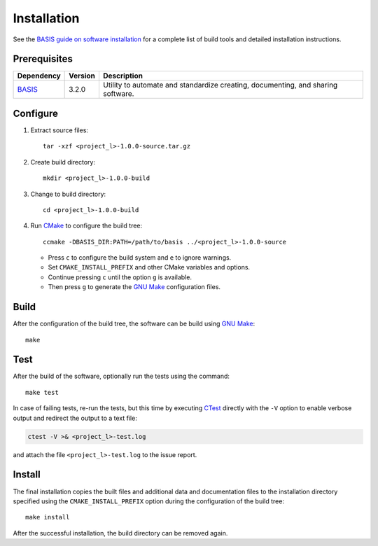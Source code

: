 .. meta::
    :description: Build and installation instructions for <project>.

============
Installation
============

See the `BASIS guide on software installation`_ for a complete list of build tools and
detailed installation instructions.


Prerequisites
=============

.. raw:: html
    
    <br />

.. The tabularcolumns directive is required to help with formatting the table properly
   in case of LaTeX (PDF) output.

.. tabularcolumns:: |p{3.75cm}|m{1.5cm}|p{9.8cm}|

+---------------------+---------+--------------------------------------------------------------------------------------+
| Dependency          | Version | Description                                                                          |
+=====================+=========+======================================================================================+
| BASIS_              | 3.2.0   | Utility to automate and standardize creating, documenting, and sharing software.     |
+---------------------+---------+--------------------------------------------------------------------------------------+

.. _BASIS: https://cmake-basis.github.io/


.. raw:: html
    
    <br />


Configure
=========

1. Extract source files::

    tar -xzf <project_l>-1.0.0-source.tar.gz

2. Create build directory::

    mkdir <project_l>-1.0.0-build

3. Change to build directory::

    cd <project_l>-1.0.0-build

4. Run CMake_ to configure the build tree::

    ccmake -DBASIS_DIR:PATH=/path/to/basis ../<project_l>-1.0.0-source

   - Press ``c`` to configure the build system and ``e`` to ignore warnings.
   - Set ``CMAKE_INSTALL_PREFIX`` and other CMake variables and options.
   - Continue pressing ``c`` until the option ``g`` is available.
   - Then press ``g`` to generate the `GNU Make`_ configuration files.


Build
=====

After the configuration of the build tree, the software can be build using `GNU Make`_::

    make


Test
====

After the build of the software, optionally run the tests using the command::

    make test

In case of failing tests, re-run the tests, but this time by executing CTest_
directly with the ``-V`` option to enable verbose output and redirect the output
to a text file:

.. code-block:: bash

    ctest -V >& <project_l>-test.log

and attach the file ``<project_l>-test.log`` to the issue report.


Install
=======

The final installation copies the built files and additional data and documentation
files to the installation directory specified using the ``CMAKE_INSTALL_PREFIX``
option during the configuration of the build tree::

    make install
    
After the successful installation, the build directory can be removed again.

.. _BASIS: https://cmake-basis.github.io/
.. _BASIS guide on software installation: https://cmake-basis.github.io/howto/install.html
.. _CMake: http://www.cmake.org/
.. _CTest: http://www.cmake.org/cmake/help/v2.8.8/ctest.html
.. _GNU Make: http://www.gnu.org/software/make/
